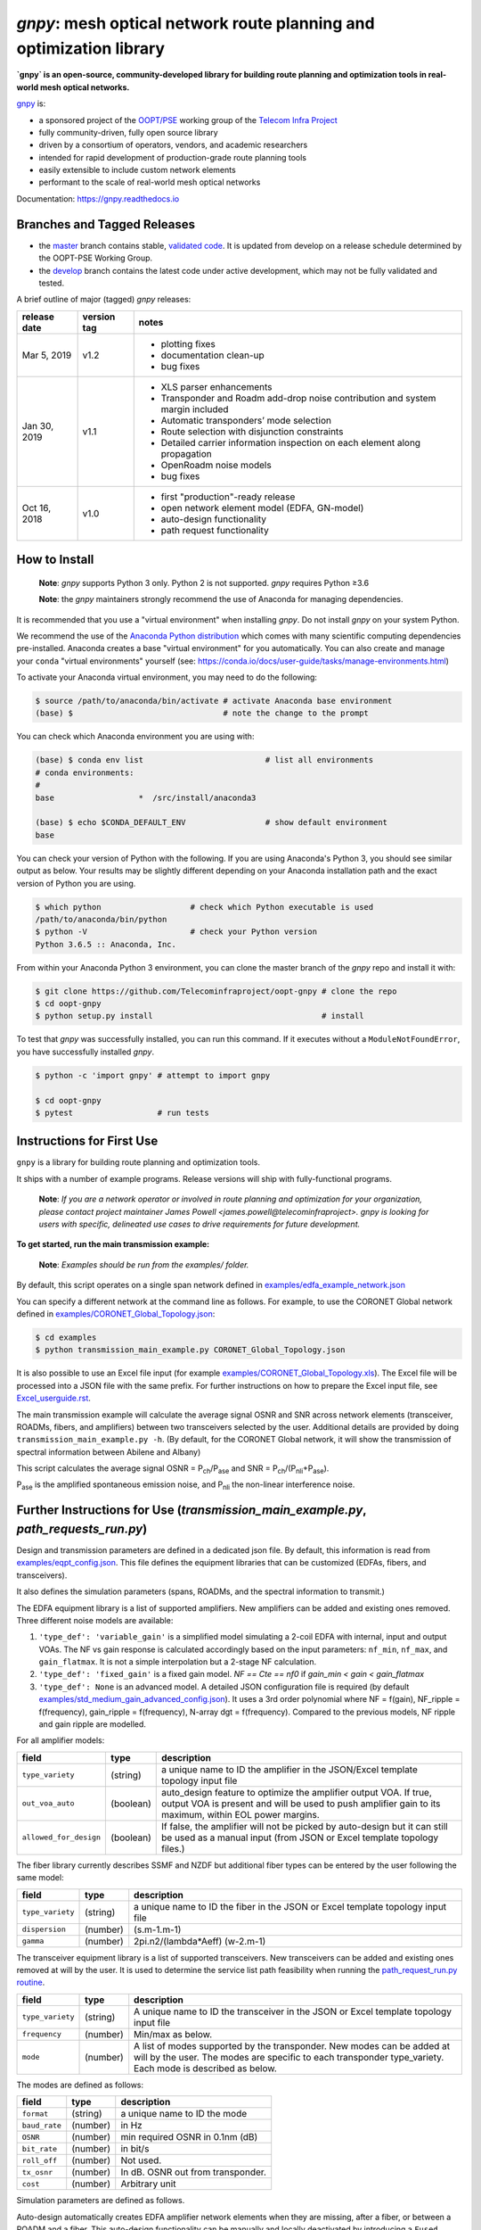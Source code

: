 ====================================================================
`gnpy`: mesh optical network route planning and optimization library
====================================================================

|docs| |build|

**`gnpy` is an open-source, community-developed library for building route
planning and optimization tools in real-world mesh optical networks.**

`gnpy <http://github.com/telecominfraproject/oopt-gnpy>`__ is:

- a sponsored project of the `OOPT/PSE <https://telecominfraproject.com/open-optical-packet-transport/>`_ working group of the `Telecom Infra Project <http://telecominfraproject.com>`_
- fully community-driven, fully open source library
- driven by a consortium of operators, vendors, and academic researchers
- intended for rapid development of production-grade route planning tools
- easily extensible to include custom network elements
- performant to the scale of real-world mesh optical networks

Documentation: https://gnpy.readthedocs.io

Branches and Tagged Releases
----------------------------

- the `master <https://github.com/Telecominfraproject/oopt-gnpy/tree/master>`_ branch contains stable, `validated code <https://github.com/Telecominfraproject/oopt-gnpy/wiki/Testing-for-Quality>`_. It is updated from develop on a release schedule determined by the OOPT-PSE Working Group.
- the `develop <https://github.com/Telecominfraproject/oopt-gnpy/tree/develop>`_ branch contains the latest code under active development, which may not be fully validated and tested.

A brief outline of major (tagged) `gnpy` releases:

+---------------+-------------+-----------------------------------------------+
| release date  | version tag | notes                                         |
+===============+=============+===============================================+
| Mar 5, 2019   | v1.2        | - plotting fixes                              |
|               |             | - documentation clean-up                      |
|               |             | - bug fixes                                   |
+---------------+-------------+-----------------------------------------------+
| Jan 30, 2019  | v1.1        | - XLS parser enhancements                     |
|               |             | - Transponder and Roadm add-drop noise        |
|               |             |   contribution and system margin included     |
|               |             | - Automatic transponders’ mode selection      |
|               |             | - Route selection with disjunction constraints|
|               |             | - Detailed carrier information inspection on  |
|               |             |   each element  along propagation             |
|               |             | - OpenRoadm noise models                      | 
|               |             | - bug fixes                                   |
+---------------+-------------+-----------------------------------------------+
| Oct 16, 2018  | v1.0        | - first "production"-ready release            |
|               |             | - open network element model (EDFA, GN-model) |
|               |             | - auto-design functionality                   |
|               |             | - path request functionality                  |
+---------------+-------------+-----------------------------------------------+

How to Install
--------------

   **Note**: `gnpy` supports Python 3 only. Python 2 is not supported.
   `gnpy` requires Python ≥3.6

   **Note**: the `gnpy` maintainers strongly recommend the use of Anaconda for
   managing dependencies.

It is recommended that you use a "virtual environment" when installing `gnpy`.
Do not install `gnpy` on your system Python.

We recommend the use of the `Anaconda Python distribution <https://www.anaconda.com/download>`_ which comes with many scientific computing
dependencies pre-installed. Anaconda creates a base "virtual environment" for
you automatically. You can also create and manage your ``conda`` "virtual
environments" yourself (see:
https://conda.io/docs/user-guide/tasks/manage-environments.html)

To activate your Anaconda virtual environment, you may need to do the
following:

.. code-block:: shell

    $ source /path/to/anaconda/bin/activate # activate Anaconda base environment
    (base) $                                # note the change to the prompt

You can check which Anaconda environment you are using with:

.. code-block:: shell

    (base) $ conda env list                          # list all environments
    # conda environments:
    #
    base                  *  /src/install/anaconda3

    (base) $ echo $CONDA_DEFAULT_ENV                 # show default environment
    base

You can check your version of Python with the following. If you are using
Anaconda's Python 3, you should see similar output as below. Your results may
be slightly different depending on your Anaconda installation path and the
exact version of Python you are using.

.. code-block:: shell

    $ which python                   # check which Python executable is used
    /path/to/anaconda/bin/python
    $ python -V                      # check your Python version
    Python 3.6.5 :: Anaconda, Inc.

From within your Anaconda Python 3 environment, you can clone the master branch
of the `gnpy` repo and install it with:

.. code-block:: shell

    $ git clone https://github.com/Telecominfraproject/oopt-gnpy # clone the repo
    $ cd oopt-gnpy
    $ python setup.py install                                    # install

To test that `gnpy` was successfully installed, you can run this command. If it
executes without a ``ModuleNotFoundError``, you have successfully installed
`gnpy`.

.. code-block:: shell

    $ python -c 'import gnpy' # attempt to import gnpy

    $ cd oopt-gnpy
    $ pytest                  # run tests

Instructions for First Use
--------------------------

``gnpy`` is a library for building route planning and optimization tools.

It ships with a number of example programs. Release versions will ship with
fully-functional programs.

    **Note**: *If you are a network operator or involved in route planning and
    optimization for your organization, please contact project maintainer James
    Powell <james.powell@telecominfraproject>. gnpy is looking for users with
    specific, delineated use cases to drive requirements for future
    development.*

**To get started, run the main transmission example:**

    **Note**: *Examples should be run from the examples/ folder.*

.. code-block:: shell
    $ pwd
    /path/to/oopt-gnpy
    $ cd examples
    $ python transmission_main_example.py

By default, this script operates on a single span network defined in
`examples/edfa_example_network.json <examples/edfa_example_network.json>`_

You can specify a different network at the command line as follows. For
example, to use the CORONET Global network defined in
`examples/CORONET_Global_Topology.json <examples/CORONET_Global_Topology.json>`_:

.. code-block:: shell

    $ cd examples
    $ python transmission_main_example.py CORONET_Global_Topology.json

It is also possible to use an Excel file input (for example
`examples/CORONET_Global_Topology.xls <examples/CORONET_Global_Topology.xls>`_).
The Excel file will be processed into a JSON file with the same prefix. For
further instructions on how to prepare the Excel input file, see
`Excel_userguide.rst <Excel_userguide.rst>`_.

The main transmission example will calculate the average signal OSNR and SNR
across network elements (transceiver, ROADMs, fibers, and amplifiers)
between two transceivers selected by the user. Additional details are provided by doing ``transmission_main_example.py -h``. (By default, for the CORONET Global
network, it will show the transmission of spectral information between Abilene and Albany)

This script calculates the average signal OSNR = |OSNR| and SNR = |SNR|.

.. |OSNR| replace:: P\ :sub:`ch`\ /P\ :sub:`ase`
.. |SNR| replace:: P\ :sub:`ch`\ /(P\ :sub:`nli`\ +\ P\ :sub:`ase`)

|Pase| is the amplified spontaneous emission noise, and |Pnli| the non-linear
interference noise.

.. |Pase| replace:: P\ :sub:`ase`
.. |Pnli| replace:: P\ :sub:`nli`

Further Instructions for Use (`transmission_main_example.py`, `path_requests_run.py`)
-------------------------------------------------------------------------------------

Design and transmission parameters are defined in a dedicated json file. By
default, this information is read from `examples/eqpt_config.json
<examples/eqpt_config.json>`_. This file defines the equipment libraries that
can be customized (EDFAs, fibers, and transceivers).

It also defines the simulation parameters (spans, ROADMs, and the spectral
information to transmit.)

The EDFA equipment library is a list of supported amplifiers. New amplifiers
can be added and existing ones removed. Three different noise models are available:

1. ``'type_def': 'variable_gain'`` is a simplified model simulating a 2-coil EDFA with internal, input and output VOAs. The NF vs gain response is calculated accordingly based on the input parameters: ``nf_min``, ``nf_max``, and ``gain_flatmax``. It is not a simple interpolation but a 2-stage NF calculation.
2. ``'type_def': 'fixed_gain'`` is a fixed gain model.  `NF == Cte == nf0` if `gain_min < gain < gain_flatmax`
3. ``'type_def': None`` is an advanced model. A detailed JSON configuration file is required (by default `examples/std_medium_gain_advanced_config.json <examples/std_medium_gain_advanced_config.json>`_). It uses a 3rd order polynomial where NF = f(gain), NF_ripple = f(frequency), gain_ripple = f(frequency), N-array dgt = f(frequency). Compared to the previous models, NF ripple and gain ripple are modelled.

For all amplifier models:

+------------------------+-----------+-----------------------------------------+
| field                  |   type    | description                             |
+========================+===========+=========================================+
| ``type_variety``       | (string)  | a unique name to ID the amplifier in the|
|                        |           | JSON/Excel template topology input file |
+------------------------+-----------+-----------------------------------------+
| ``out_voa_auto``       | (boolean) | auto_design feature to optimize the     |
|                        |           | amplifier output VOA. If true, output   |
|                        |           | VOA is present and will be used to push |
|                        |           | amplifier gain to its maximum, within   |
|                        |           | EOL power margins.                      |
+------------------------+-----------+-----------------------------------------+
| ``allowed_for_design`` | (boolean) | If false, the amplifier will not be     |
|                        |           | picked by auto-design but it can still  |
|                        |           | be used as a manual input (from JSON or |
|                        |           | Excel template topology files.)         |
+------------------------+-----------+-----------------------------------------+

The fiber library currently describes SSMF and NZDF but additional fiber types can be entered by the user following the same model:

+----------------------+-----------+-----------------------------------------+
| field                | type      | description                             |
+======================+===========+=========================================+
| ``type_variety``     | (string)  | a unique name to ID the fiber in the    |
|                      |           | JSON or Excel template topology input   |
|                      |           | file                                    |
+----------------------+-----------+-----------------------------------------+
| ``dispersion``       | (number)  | (s.m-1.m-1)                             |
+----------------------+-----------+-----------------------------------------+
| ``gamma``            | (number)  | 2pi.n2/(lambda*Aeff) (w-2.m-1)          |
+----------------------+-----------+-----------------------------------------+

The transceiver equipment library is a list of supported transceivers. New
transceivers can be added and existing ones removed at will by the user. It is
used to determine the service list path feasibility when running the
`path_request_run.py routine <examples/path_request_run.py>`_.

+----------------------+-----------+-----------------------------------------+
| field                | type      | description                             |
+======================+===========+=========================================+
| ``type_variety``     | (string)  | A unique name to ID the transceiver in  |
|                      |           | the JSON or Excel template topology     |
|                      |           | input file                              |
+----------------------+-----------+-----------------------------------------+
| ``frequency``        | (number)  | Min/max as below.                       |
+----------------------+-----------+-----------------------------------------+
| ``mode``             | (number)  | A list of modes supported by the        |
|                      |           | transponder. New modes can be added at  |
|                      |           | will by the user. The modes are specific|
|                      |           | to each transponder type_variety.       |
|                      |           | Each mode is described as below.        |
+----------------------+-----------+-----------------------------------------+

The modes are defined as follows:

+----------------------+-----------+-----------------------------------------+
| field                | type      | description                             |
+======================+===========+=========================================+
| ``format``           | (string)  | a unique name to ID the mode            |
+----------------------+-----------+-----------------------------------------+
| ``baud_rate``        | (number)  | in Hz                                   |
+----------------------+-----------+-----------------------------------------+
| ``OSNR``             | (number)  | min required OSNR in 0.1nm (dB)         |
+----------------------+-----------+-----------------------------------------+
| ``bit_rate``         | (number)  | in bit/s                                |
+----------------------+-----------+-----------------------------------------+
| ``roll_off``         | (number)  | Not used.                               |
+----------------------+-----------+-----------------------------------------+
| ``tx_osnr``          | (number)  | In dB. OSNR out from transponder.       |
+----------------------+-----------+-----------------------------------------+
| ``cost``             | (number)  | Arbitrary unit                          |
+----------------------+-----------+-----------------------------------------+

Simulation parameters are defined as follows.

Auto-design automatically creates EDFA amplifier network elements when they are
missing, after a fiber, or between a ROADM and a fiber. This auto-design
functionality can be manually and locally deactivated by introducing a ``Fused``
network element after a ``Fiber`` or a ``Roadm`` that doesn't need amplification.
The amplifier is chosen in the EDFA list of the equipment library based on
gain, power, and NF criteria. Only the EDFA that are marked
``'allowed_for_design': true`` are considered.

For amplifiers defined in the topology JSON input but whose ``gain = 0``
(placeholder), auto-design will set its gain automatically: see ``power_mode`` in
the ``Spans`` library to find out how the gain is calculated.

Span configuration is performed as follows. It is not a list (which may change
in later releases) and the user can only modify the value of existing
parameters:

+------------------------+-----------+---------------------------------------------+
| field                  | type      | description                                 |
+========================+===========+=============================================+
| ``power_mode``         | (boolean) | If false, gain mode. Auto-design sets       |
|                        |           | amplifier gain = preceding span loss,       |
|                        |           | unless the amplifier exists and its         |
|                        |           | gain > 0 in the topology input JSON.        |
|                        |           | If true, power mode (recommended for        |
|                        |           | auto-design and power sweep.)               |
|                        |           | Auto-design sets amplifier power            |
|                        |           | according to delta_power_range. If the      |
|                        |           | amplifier exists with gain > 0 in the       |
|                        |           | topology JSON input, then its gain is       |
|                        |           | translated into a power target/channel.     |
|                        |           | Moreover, when performing a power sweep     |
|                        |           | (see ``power_range_db`` in the SI           |
|                        |           | configuration library) the power sweep      |
|                        |           | is performed w/r/t this power target,       |
|                        |           | regardless of preceding amplifiers          |
|                        |           | power saturation/limitations.               |
+------------------------+-----------+---------------------------------------------+
| ``delta_power_range_db`` | (number) | Auto-design only, power-mode               |
|                        |           | only. Specifies the [min, max, step]        |
|                        |           | power excursion/span. It is a relative      |
|                        |           | power excursion w/r/t the                   |
|                        |           | power_dbm + power_range_db                  |
|                        |           | (power sweep if applicable) defined in      |
|                        |           | the SI configuration library. This          |
|                        |           | relative power excursion is = 1/3 of        |
|                        |           | the span loss difference with the           |
|                        |           | reference 20 dB span. The 1/3 slope is      |
|                        |           | derived from the GN model equations.        |
|                        |           | For example, a 23 dB span loss will be      |
|                        |           | set to 1 dB more power than a 20 dB         |
|                        |           | span loss. The 20 dB reference spans        |
|                        |           | will *always* be set to                     |
|                        |           | power = power_dbm + power_range_db.         |
|                        |           | To configure the same power in all          |
|                        |           | spans, use `[0, 0, 0]`. All spans will      |
|                        |           | be set to                                   |
|                        |           | power = power_dbm + power_range_db.         |
|                        |           | To configure the same power in all spans    |
|                        |           | and 3 dB more power just for the longest    |
|                        |           | spans: `[0, 3, 3]`. The longest spans are   |
|                        |           | set to                                      |
|                        |           | power = power_dbm + power_range_db + 3.     |
|                        |           | To configure a 4 dB power range across      |
|                        |           | all spans in 0.5 dB steps: `[-2, 2, 0.5]`.  |
|                        |           | A 17 dB span is set to                      |
|                        |           | power = power_dbm + power_range_db - 1,     |
|                        |           | a 20 dB span to                             |
|                        |           | power = power_dbm + power_range_db and      |
|                        |           | a 23 dB span to                             |
|                        |           | power = power_dbm + power_range_db + 1      |
+------------------------+-----------+---------------------------------------------+
| ``max_fiber_lineic_loss_for_raman`` | (number) | Maximum linear fiber loss for Raman |
|                        |           | amplification use.                          |
+------------------------+-----------+---------------------------------------------+
| ``max_length``         | (number)  | Split fiber lengths > max_length.           |
|                        |           | Interest to support high level              |
|                        |           | topologies that do not specify in line      |
|                        |           | amplification sites. For example the        |
|                        |           | CORONET_Global_Topology.xls defines         |
|                        |           | links > 1000km between 2 sites: it          |
|                        |           | couldn't be simulated if these links        |
|                        |           | were not split in shorter span lengths.     |
+------------------------+-----------+---------------------------------------------+
| ``length_unit``        | "m"/"km"  | Unit for ``max_length``.                    |
+------------------------+-----------+---------------------------------------------+
| ``max_loss``           | (number)  | Not used in the current code                |
|                        |           | implementation.                             |
+------------------------+-----------+---------------------------------------------+
| ``padding``            | (number)  | In dB. Min span loss before putting an      |
|                        |           | attenuator before fiber. Attenuator         |
|                        |           | value                                       |
|                        |           | Fiber.att_in = max(0, padding - span_loss). |
|                        |           | Padding can be set manually to reach a      |
|                        |           | higher padding value for a given fiber      |
|                        |           | by filling in the Fiber/params/att_in       |
|                        |           | field in the topology json input [1]        |
|                        |           | but if span_loss = length * loss_coef       |
|                        |           | + att_in + con_in + con_out < padding,      |
|                        |           | the specified att_in value will be          |
|                        |           | completed to have span_loss = padding.      |
|                        |           | Therefore it is not possible to set         |
|                        |           | span_loss < padding.                        |
+------------------------+-----------+---------------------------------------------+
| ``EOL``                | (number)  | All fiber span loss ageing. The value       |
|                        |           | is added to the con_out (fiber output       |
|                        |           | connector). So the design and the path      |
|                        |           | feasibility are performed with              |
|                        |           | span_loss + EOL. EOL cannot be set          |
|                        |           | manually for a given fiber span             |
|                        |           | (workaround is to specify higher ``con_out`` |
|                        |           | loss for this fiber).                       |
+------------------------+-----------+---------------------------------------------+
| ``con_in``,            | (number)  | Default values if Fiber/params/con_in/out   |
| ``con_out``            |           | is None in the topology input               |
|                        |           | description. This default value is          |
|                        |           | ignored if a Fiber/params/con_in/out        |
|                        |           | value is input in the topology for a        |
|                        |           | given Fiber.                                |
+------------------------+-----------+---------------------------------------------+

.. code-block:: json

    {
        "uid": "fiber (A1->A2)",
        "type": "Fiber",
        "type_variety": "SSMF",
        "params":
        {
              "type_variety": "SSMF",
              "length": 120.0,
              "loss_coef": 0.2,
              "length_units": "km",
              "att_in": 0,
              "con_in": 0,
              "con_out": 0
        }
    }

ROADMs can be configured as follows. The user can only modify the value of
existing parameters:

+--------------------------+-----------+---------------------------------------------+
| field                    |   type    | description                                 |
+==========================+===========+=============================================+
| ``target_pch_out_db``    | (number)  | Auto-design sets the ROADM egress channel   |
|                          |           | power. This reflects typical control loop   |
|                          |           | algorithms that adjust ROADM losses to      |
|                          |           | equalize channels (eg coming from different |
|                          |           | ingress direction or add ports)             |
|                          |           | This is the default value                   |
|                          |           | Roadm/params/target_pch_out_db if no value  |
|                          |           | is given in the ``Roadm`` element in the    |
|                          |           | topology input description.                 |
|                          |           | This default value is ignored if a          |
|                          |           | params/target_pch_out_db value is input in  |
|                          |           | the topology for a given ROADM.             |
+--------------------------+-----------+---------------------------------------------+
| ``add_drop_osnr``        | (number)  | OSNR contribution from the add/drop ports   |
+--------------------------+-----------+---------------------------------------------+
| ``restrictions``         | (strings) | Authorized type_variety of amplifier for    |
|                          |           | booster or preamp.                          |
|                          |           | Listed type_variety MUST be defined in the  |
|                          |           | Edfa catalog.                               |
+--------------------------+-----------+---------------------------------------------+

The ``SpectralInformation`` object can be configured as follows. The user can
only modify the value of existing parameters. It defines a spectrum of N
identical carriers. While the code libraries allow for different carriers and
power levels, the current user parametrization only allows one carrier type and
one power/channel definition.

+----------------------+-----------+-------------------------------------------+
| field                |   type    | description                               |
+======================+===========+===========================================+
| ``f_min``,           | (number)  | In Hz. Carrier min max excursion.          |
| ``f_max``            |           |                                           |
+----------------------+-----------+-------------------------------------------+
| ``baud_rate``        | (number)  | In Hz. Simulated baud rate.               |
+----------------------+-----------+-------------------------------------------+
| ``spacing``          | (number)  | In Hz. Carrier spacing.                   |
+----------------------+-----------+-------------------------------------------+
| ``roll_off``         | (number)  | Not used.                                 |
+----------------------+-----------+-------------------------------------------+
| ``tx_osnr``          | (number)  | In dB. OSNR out from transponder.         |
+----------------------+-----------+-------------------------------------------+
| ``power_dbm``        | (number)  | Reference channel power. In gain mode     |
|                      |           | (see spans/power_mode = false), all gain  |
|                      |           | settings are offset w/r/t this reference  |
|                      |           | power. In power mode, it is the           |
|                      |           | reference power for                       |
|                      |           | Spans/delta_power_range_db. For example,  |
|                      |           | if delta_power_range_db = `[0,0,0]`, the  |
|                      |           | same power=power_dbm is launched in every |
|                      |           | spans. The network design is performed    |
|                      |           | with the power_dbm value: even if a       |
|                      |           | power sweep is defined (see after) the    |
|                      |           | design is not repeated.                   |
+----------------------+-----------+-------------------------------------------+
| ``power_range_db``   | (number)  | Power sweep excursion around power_dbm.   |
|                      |           | It is not the min and max channel power   |
|                      |           | values! The reference power becomes:      |
|                      |           | power_range_db + power_dbm.               |
+----------------------+-----------+-------------------------------------------+
| ``sys_margins``      | (number)  | In dB. Added margin on min required       |
|                      |           | transceiver OSNR.                         |         
+----------------------+-----------+-------------------------------------------+

The `transmission_main_example.py <examples/transmission_main_example.py>`_ script propagates a spectrum of channels at 32 Gbaud, 50 GHz spacing and 0 dBm/channel. 
Launch power can be overridden by using the ``--power`` argument.
Spectrum information is not yet parametrized but can be modified directly in the ``eqpt_config.json`` (via the ``SpectralInformation`` -SI- structure) to accommodate any baud rate or spacing.
The number of channel is computed based on ``spacing`` and ``f_min``, ``f_max`` values.

Use `examples/path_requests_run.py <examples/path_requests_run.py>`_ to run multiple optimizations as follows:

.. code-block:: shell

     $ python path_requests_run.py -h
     Usage: path_requests_run.py [-h] [-v] [-o OUTPUT] [network_filename] [service_filename] [eqpt_filename]

The ``network_filename`` and ``service_filename`` can be an XLS or JSON file. The ``eqpt_filename`` must be a JSON file.

To see an example of it, run:

.. code-block:: shell

    $ cd examples
    $ python path_requests_run.py meshTopologyExampleV2.xls meshTopologyExampleV2_services.json eqpt_config.json -o output_file.json

This program requires a list of connections to be estimated and the equipment
library. The program computes performances for the list of services (accepts
JSON or Excel format) using the same spectrum propagation modules as
``transmission_main_example.py``. Explanation on the Excel template is provided in
the `Excel_userguide.rst <Excel_userguide.rst#service-sheet>`_. Template for
the JSON format can be found here: `service-template.json
<service-template.json>`_.

Contributing
------------

``gnpy`` is looking for additional contributors, especially those with experience
planning and maintaining large-scale, real-world mesh optical networks.

To get involved, please contact James Powell
<james.powell@telecominfraproject.com> or Gert Grammel <ggrammel@juniper.net>.

``gnpy`` contributions are currently limited to members of `TIP
<http://telecominfraproject.com>`_. Membership is free and open to all.

See the `Onboarding Guide
<https://github.com/Telecominfraproject/gnpy/wiki/Onboarding-Guide>`_ for
specific details on code contributions.

See `AUTHORS.rst <AUTHORS.rst>`_ for past and present contributors.

Project Background
------------------

Data Centers are built upon interchangeable, highly standardized node and
network architectures rather than a sum of isolated solutions. This also
translates to optical networking. It leads to a push in enabling multi-vendor
optical network by disaggregating HW and SW functions and focusing on
interoperability. In this paradigm, the burden of responsibility for ensuring
the performance of such disaggregated open optical systems falls on the
operators. Consequently, operators and vendors are collaborating in defining
control models that can be readily used by off-the-shelf controllers. However,
node and network models are only part of the answer. To take reasonable
decisions, controllers need to incorporate logic to simulate and assess optical
performance. Hence, a vendor-independent optical quality estimator is required.
Given its vendor-agnostic nature, such an estimator needs to be driven by a
consortium of operators, system and component suppliers.

Founded in February 2016, the Telecom Infra Project (TIP) is an
engineering-focused initiative which is operator driven, but features
collaboration across operators, suppliers, developers, integrators, and
startups with the goal of disaggregating the traditional network deployment
approach. The group’s ultimate goal is to help provide better connectivity for
communities all over the world as more people come on-line and demand more
bandwidth- intensive experiences like video, virtual reality and augmented
reality.

Within TIP, the Open Optical Packet Transport (OOPT) project group is chartered
with unbundling monolithic packet-optical network technologies in order to
unlock innovation and support new, more flexible connectivity paradigms.

The key to unbundling is the ability to accurately plan and predict the
performance of optical line systems based on an accurate simulation of optical
parameters. Under that OOPT umbrella, the Physical Simulation Environment (PSE)
working group set out to disrupt the planning landscape by providing an open
source simulation model which can be used freely across multiple vendor
implementations.

.. |docs| image:: https://readthedocs.org/projects/gnpy/badge/?version=develop
  :target: http://gnpy.readthedocs.io/en/develop/?badge=develop
  :alt: Documentation Status
  :scale: 100%

.. |build| image:: https://travis-ci.com/Telecominfraproject/oopt-gnpy.svg?branch=develop
  :target: https://travis-ci.com/Telecominfraproject/oopt-gnpy
  :alt: Build Status
  :scale: 100%

TIP OOPT/PSE & PSE WG Charter
-----------------------------

We believe that openly sharing ideas, specifications, and other intellectual
property is the key to maximizing innovation and reducing complexity

TIP OOPT/PSE's goal is to build an end-to-end simulation environment which
defines the network models of the optical device transfer functions and their
parameters.  This environment will provide validation of the optical
performance requirements for the TIP OLS building blocks.

- The model may be approximate or complete depending on the network complexity.
  Each model shall be validated against the proposed network scenario.
- The environment must be able to process network models from multiple vendors,
  and also allow users to pick any implementation in an open source framework.
- The PSE will influence and benefit from the innovation of the DTC, API, and
  OLS working groups.
- The PSE represents a step along the journey towards multi-layer optimization.

License
-------

``gnpy`` is distributed under a standard BSD 3-Clause License.

See `LICENSE <LICENSE>`__ for more details.
